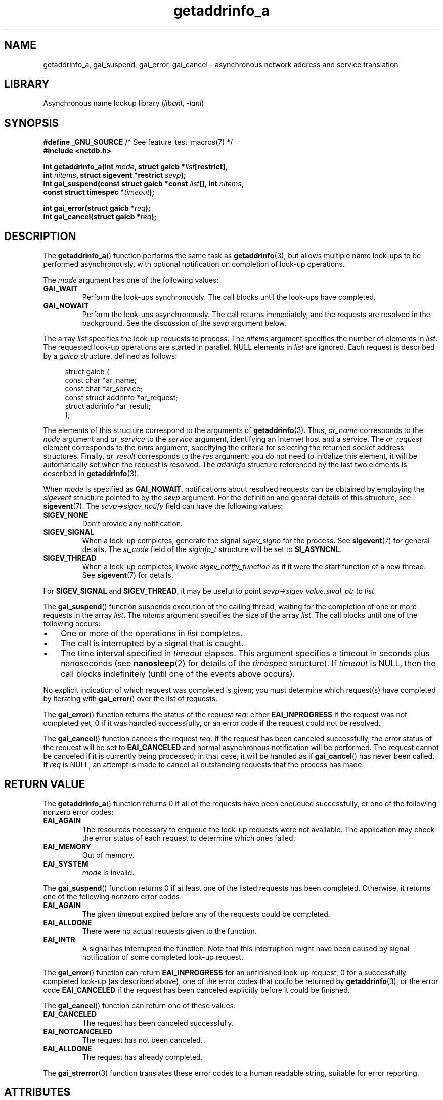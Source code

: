 '\" t
.\" Copyright (c) 2009 Petr Baudis <pasky@suse.cz>
.\" and clean-ups and additions (C) Copyright 2010 Michael Kerrisk
.\"                                 <mtk.manpages@gmail.com>
.\"
.\" SPDX-License-Identifier: Linux-man-pages-copyleft
.\"
.\" References: http://people.redhat.com/drepper/asynchnl.pdf,
.\"     http://www.imperialviolet.org/2005/06/01/asynchronous-dns-lookups-with-glibc.html
.\"
.TH getaddrinfo_a 3 (date) "Linux man-pages (unreleased)"
.SH NAME
getaddrinfo_a, gai_suspend, gai_error, gai_cancel \- asynchronous
network address and service translation
.SH LIBRARY
Asynchronous name lookup library
.RI ( libanl ", " \-lanl )
.SH SYNOPSIS
.nf
.BR "#define _GNU_SOURCE" "         /* See feature_test_macros(7) */"
.B #include <netdb.h>
.PP
.BI "int getaddrinfo_a(int " mode ", struct gaicb *" list [restrict],
.BI "                  int " nitems ", struct sigevent *restrict " sevp );
.BI "int gai_suspend(const struct gaicb *const " list "[], int " nitems ,
.BI "                  const struct timespec *" timeout );
.PP
.BI "int gai_error(struct gaicb *" req );
.BI "int gai_cancel(struct gaicb *" req );
.fi
.SH DESCRIPTION
The
.BR getaddrinfo_a ()
function performs the same task as
.BR getaddrinfo (3),
but allows multiple name look-ups to be performed asynchronously,
with optional notification on completion of look-up operations.
.PP
The
.I mode
argument has one of the following values:
.TP
.B GAI_WAIT
Perform the look-ups synchronously.
The call blocks until the look-ups have completed.
.TP
.B GAI_NOWAIT
Perform the look-ups asynchronously.
The call returns immediately,
and the requests are resolved in the background.
See the discussion of the
.I sevp
argument below.
.PP
The array
.I list
specifies the look-up requests to process.
The
.I nitems
argument specifies the number of elements in
.IR list .
The requested look-up operations are started in parallel.
NULL elements in
.I list
are ignored.
Each request is described by a
.I gaicb
structure, defined as follows:
.PP
.in +4n
.EX
struct gaicb {
    const char            *ar_name;
    const char            *ar_service;
    const struct addrinfo *ar_request;
    struct addrinfo       *ar_result;
};
.EE
.in
.PP
The elements of this structure correspond to the arguments of
.BR getaddrinfo (3).
Thus,
.I ar_name
corresponds to the
.I node
argument and
.I ar_service
to the
.I service
argument, identifying an Internet host and a service.
The
.I ar_request
element corresponds to the
.I hints
argument, specifying the criteria for selecting
the returned socket address structures.
Finally,
.I ar_result
corresponds to the
.I res
argument; you do not need to initialize this element,
it will be automatically set when the request
is resolved.
The
.I addrinfo
structure referenced by the last two elements is described in
.BR getaddrinfo (3).
.PP
When
.I mode
is specified as
.BR GAI_NOWAIT ,
notifications about resolved requests
can be obtained by employing the
.I sigevent
structure pointed to by the
.I sevp
argument.
For the definition and general details of this structure, see
.BR sigevent (7).
The
.I sevp\->sigev_notify
field can have the following values:
.TP
.B SIGEV_NONE
Don't provide any notification.
.TP
.B SIGEV_SIGNAL
When a look-up completes, generate the signal
.I sigev_signo
for the process.
See
.BR sigevent (7)
for general details.
The
.I si_code
field of the
.I siginfo_t
structure will be set to
.BR SI_ASYNCNL .
.\" si_pid and si_uid are also set, to the values of the calling process,
.\" which doesn't provide useful information, so we'll skip mentioning it.
.TP
.B SIGEV_THREAD
When a look-up completes, invoke
.I sigev_notify_function
as if it were the start function of a new thread.
See
.BR sigevent (7)
for details.
.PP
For
.B SIGEV_SIGNAL
and
.BR SIGEV_THREAD ,
it may be useful to point
.I sevp\->sigev_value.sival_ptr
to
.IR list .
.PP
The
.BR gai_suspend ()
function suspends execution of the calling thread,
waiting for the completion of one or more requests in the array
.IR list .
The
.I nitems
argument specifies the size of the array
.IR list .
The call blocks until one of the following occurs:
.IP \[bu] 3
One or more of the operations in
.I list
completes.
.IP \[bu]
The call is interrupted by a signal that is caught.
.IP \[bu]
The time interval specified in
.I timeout
elapses.
This argument specifies a timeout in seconds plus nanoseconds (see
.BR nanosleep (2)
for details of the
.I timespec
structure).
If
.I timeout
is NULL, then the call blocks indefinitely
(until one of the events above occurs).
.PP
No explicit indication of which request was completed is given;
you must determine which request(s) have completed by iterating with
.BR gai_error ()
over the list of requests.
.PP
The
.BR gai_error ()
function returns the status of the request
.IR req :
either
.B EAI_INPROGRESS
if the request was not completed yet,
0 if it was handled successfully,
or an error code if the request could not be resolved.
.PP
The
.BR gai_cancel ()
function cancels the request
.IR req .
If the request has been canceled successfully,
the error status of the request will be set to
.B EAI_CANCELED
and normal asynchronous notification will be performed.
The request cannot be canceled if it is currently being processed;
in that case, it will be handled as if
.BR gai_cancel ()
has never been called.
If
.I req
is NULL, an attempt is made to cancel all outstanding requests
that the process has made.
.SH RETURN VALUE
The
.BR getaddrinfo_a ()
function returns 0 if all of the requests have been enqueued successfully,
or one of the following nonzero error codes:
.TP
.B EAI_AGAIN
The resources necessary to enqueue the look-up requests were not available.
The application may check the error status of each
request to determine which ones failed.
.TP
.B EAI_MEMORY
Out of memory.
.TP
.B EAI_SYSTEM
.I mode
is invalid.
.PP
The
.BR gai_suspend ()
function returns 0 if at least one of the listed requests has been completed.
Otherwise, it returns one of the following nonzero error codes:
.TP
.B EAI_AGAIN
The given timeout expired before any of the requests could be completed.
.TP
.B EAI_ALLDONE
There were no actual requests given to the function.
.TP
.B EAI_INTR
A signal has interrupted the function.
Note that this interruption might have been
caused by signal notification of some completed look-up request.
.PP
The
.BR gai_error ()
function can return
.B EAI_INPROGRESS
for an unfinished look-up request,
0 for a successfully completed look-up
(as described above), one of the error codes that could be returned by
.BR getaddrinfo (3),
or the error code
.B EAI_CANCELED
if the request has been canceled explicitly before it could be finished.
.PP
The
.BR gai_cancel ()
function can return one of these values:
.TP
.B EAI_CANCELED
The request has been canceled successfully.
.TP
.B EAI_NOTCANCELED
The request has not been canceled.
.TP
.B EAI_ALLDONE
The request has already completed.
.PP
The
.BR gai_strerror (3)
function translates these error codes to a human readable string,
suitable for error reporting.
.SH ATTRIBUTES
For an explanation of the terms used in this section, see
.BR attributes (7).
.TS
allbox;
lbx lb lb
l l l.
Interface	Attribute	Value
T{
.na
.nh
.BR getaddrinfo_a (),
.BR gai_suspend (),
.BR gai_error (),
.BR gai_cancel ()
T}	Thread safety	MT-Safe
.TE
.sp 1
.SH STANDARDS
GNU.
.SH HISTORY
glibc 2.2.3.
.PP
The interface of
.BR getaddrinfo_a ()
was modeled after the
.BR lio_listio (3)
interface.
.SH EXAMPLES
Two examples are provided: a simple example that resolves
several requests in parallel synchronously, and a complex example
showing some of the asynchronous capabilities.
.SS Synchronous example
The program below simply resolves several hostnames in parallel,
giving a speed-up compared to resolving the hostnames sequentially using
.BR getaddrinfo (3).
The program might be used like this:
.PP
.in +4n
.EX
$ \fB./a.out mirrors.kernel.org enoent.linuxfoundation.org gnu.org\fP
mirrors.kernel.org: 139.178.88.99
enoent.linuxfoundation.org: Name or service not known
gnu.org: 209.51.188.116
.EE
.in
.PP
Here is the program source code
.PP
.\" SRC BEGIN (sync.c)
.EX
#define _GNU_SOURCE
#include <netdb.h>
#include <stdio.h>
#include <stdlib.h>
#include <string.h>
\&
int
main(int argc, char *argv[])
{
    int ret;
    struct gaicb *reqs[argc \- 1];
    char host[NI_MAXHOST];
    struct addrinfo *res;
\&
    if (argc < 2) {
        fprintf(stderr, "Usage: %s HOST...\en", argv[0]);
        exit(EXIT_FAILURE);
    }
\&
    for (size_t i = 0; i < argc \- 1; i++) {
        reqs[i] = malloc(sizeof(*reqs[0]));
        if (reqs[i] == NULL) {
            perror("malloc");
            exit(EXIT_FAILURE);
        }
        memset(reqs[i], 0, sizeof(*reqs[0]));
        reqs[i]\->ar_name = argv[i + 1];
    }
\&
    ret = getaddrinfo_a(GAI_WAIT, reqs, argc \- 1, NULL);
    if (ret != 0) {
        fprintf(stderr, "getaddrinfo_a() failed: %s\en",
                gai_strerror(ret));
        exit(EXIT_FAILURE);
    }
\&
    for (size_t i = 0; i < argc \- 1; i++) {
        printf("%s: ", reqs[i]\->ar_name);
        ret = gai_error(reqs[i]);
        if (ret == 0) {
            res = reqs[i]\->ar_result;
\&
            ret = getnameinfo(res\->ai_addr, res\->ai_addrlen,
                              host, sizeof(host),
                              NULL, 0, NI_NUMERICHOST);
            if (ret != 0) {
                fprintf(stderr, "getnameinfo() failed: %s\en",
                        gai_strerror(ret));
                exit(EXIT_FAILURE);
            }
            puts(host);
\&
        } else {
            puts(gai_strerror(ret));
        }
    }
    exit(EXIT_SUCCESS);
}
.EE
.\" SRC END
.SS Asynchronous example
This example shows a simple interactive
.BR getaddrinfo_a ()
front-end.
The notification facility is not demonstrated.
.PP
An example session might look like this:
.PP
.in +4n
.EX
$ \fB./a.out\fP
> a mirrors.kernel.org enoent.linuxfoundation.org gnu.org
> c 2
[2] gnu.org: Request not canceled
> w 0 1
[00] mirrors.kernel.org: Finished
> l
[00] mirrors.kernel.org: 139.178.88.99
[01] enoent.linuxfoundation.org: Processing request in progress
[02] gnu.org: 209.51.188.116
> l
[00] mirrors.kernel.org: 139.178.88.99
[01] enoent.linuxfoundation.org: Name or service not known
[02] gnu.org: 209.51.188.116
.EE
.in
.PP
The program source is as follows:
.PP
.\" SRC BEGIN (async.c)
.EX
#define _GNU_SOURCE
#include <netdb.h>
#include <stdio.h>
#include <stdlib.h>
#include <string.h>
\&
static struct gaicb **reqs = NULL;
static size_t nreqs = 0;
\&
static char *
getcmd(void)
{
    static char buf[256];
\&
    fputs("> ", stdout); fflush(stdout);
    if (fgets(buf, sizeof(buf), stdin) == NULL)
        return NULL;
\&
    if (buf[strlen(buf) \- 1] == \[aq]\en\[aq])
        buf[strlen(buf) \- 1] = 0;
\&
    return buf;
}
\&
/* Add requests for specified hostnames. */
static void
add_requests(void)
{
    size_t nreqs_base = nreqs;
    char *host;
    int ret;
\&
    while ((host = strtok(NULL, " "))) {
        nreqs++;
        reqs = realloc(reqs, sizeof(reqs[0]) * nreqs);
\&
        reqs[nreqs \- 1] = calloc(1, sizeof(*reqs[0]));
        reqs[nreqs \- 1]\->ar_name = strdup(host);
    }
\&
    /* Queue nreqs_base..nreqs requests. */
\&
    ret = getaddrinfo_a(GAI_NOWAIT, &reqs[nreqs_base],
                        nreqs \- nreqs_base, NULL);
    if (ret) {
        fprintf(stderr, "getaddrinfo_a() failed: %s\en",
                gai_strerror(ret));
        exit(EXIT_FAILURE);
    }
}
\&
/* Wait until at least one of specified requests completes. */
static void
wait_requests(void)
{
    char *id;
    int ret;
    size_t n;
    struct gaicb const **wait_reqs = calloc(nreqs, sizeof(*wait_reqs));
                /* NULL elements are ignored by gai_suspend(). */
\&
    while ((id = strtok(NULL, " ")) != NULL) {
        n = atoi(id);
\&
        if (n >= nreqs) {
            printf("Bad request number: %s\en", id);
            return;
        }
\&
        wait_reqs[n] = reqs[n];
    }
\&
    ret = gai_suspend(wait_reqs, nreqs, NULL);
    if (ret) {
        printf("gai_suspend(): %s\en", gai_strerror(ret));
        return;
    }
\&
    for (size_t i = 0; i < nreqs; i++) {
        if (wait_reqs[i] == NULL)
            continue;
\&
        ret = gai_error(reqs[i]);
        if (ret == EAI_INPROGRESS)
            continue;
\&
        printf("[%02zu] %s: %s\en", i, reqs[i]\->ar_name,
               ret == 0 ? "Finished" : gai_strerror(ret));
    }
}
\&
/* Cancel specified requests. */
static void
cancel_requests(void)
{
    char *id;
    int ret;
    size_t n;
\&
    while ((id = strtok(NULL, " ")) != NULL) {
        n = atoi(id);
\&
        if (n >= nreqs) {
            printf("Bad request number: %s\en", id);
            return;
        }
\&
        ret = gai_cancel(reqs[n]);
        printf("[%s] %s: %s\en", id, reqs[atoi(id)]\->ar_name,
               gai_strerror(ret));
    }
}
\&
/* List all requests. */
static void
list_requests(void)
{
    int ret;
    char host[NI_MAXHOST];
    struct addrinfo *res;
\&
    for (size_t i = 0; i < nreqs; i++) {
        printf("[%02zu] %s: ", i, reqs[i]\->ar_name);
        ret = gai_error(reqs[i]);
\&
        if (!ret) {
            res = reqs[i]\->ar_result;
\&
            ret = getnameinfo(res\->ai_addr, res\->ai_addrlen,
                              host, sizeof(host),
                              NULL, 0, NI_NUMERICHOST);
            if (ret) {
                fprintf(stderr, "getnameinfo() failed: %s\en",
                        gai_strerror(ret));
                exit(EXIT_FAILURE);
            }
            puts(host);
        } else {
            puts(gai_strerror(ret));
        }
    }
}
\&
int
main(void)
{
    char *cmdline;
    char *cmd;
\&
    while ((cmdline = getcmd()) != NULL) {
        cmd = strtok(cmdline, " ");
\&
        if (cmd == NULL) {
            list_requests();
        } else {
            switch (cmd[0]) {
            case \[aq]a\[aq]:
                add_requests();
                break;
            case \[aq]w\[aq]:
                wait_requests();
                break;
            case \[aq]c\[aq]:
                cancel_requests();
                break;
            case \[aq]l\[aq]:
                list_requests();
                break;
            default:
                fprintf(stderr, "Bad command: %c\en", cmd[0]);
                break;
            }
        }
    }
    exit(EXIT_SUCCESS);
}
.EE
.\" SRC END
.SH SEE ALSO
.BR getaddrinfo (3),
.BR inet (3),
.BR lio_listio (3),
.BR hostname (7),
.BR ip (7),
.BR sigevent (7)
